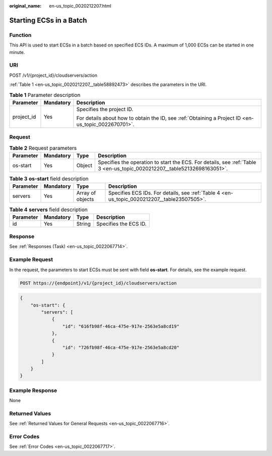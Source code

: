 :original_name: en-us_topic_0020212207.html

.. _en-us_topic_0020212207:

Starting ECSs in a Batch
========================

Function
--------

This API is used to start ECSs in a batch based on specified ECS IDs. A maximum of 1,000 ECSs can be started in one minute.

URI
---

POST /v1/{project_id}/cloudservers/action

:ref:`Table 1 <en-us_topic_0020212207__table58892473>` describes the parameters in the URI.

.. _en-us_topic_0020212207__table58892473:

.. table:: **Table 1** Parameter description

   +-----------------------+-----------------------+-----------------------------------------------------------------------------------------------------+
   | Parameter             | Mandatory             | Description                                                                                         |
   +=======================+=======================+=====================================================================================================+
   | project_id            | Yes                   | Specifies the project ID.                                                                           |
   |                       |                       |                                                                                                     |
   |                       |                       | For details about how to obtain the ID, see :ref:`Obtaining a Project ID <en-us_topic_0022670701>`. |
   +-----------------------+-----------------------+-----------------------------------------------------------------------------------------------------+

Request
-------

.. table:: **Table 2** Request parameters

   +-----------+-----------+--------+--------------------------------------------------------------------------------------------------------------------------+
   | Parameter | Mandatory | Type   | Description                                                                                                              |
   +===========+===========+========+==========================================================================================================================+
   | os-start  | Yes       | Object | Specifies the operation to start the ECS. For details, see :ref:`Table 3 <en-us_topic_0020212207__table52132698163051>`. |
   +-----------+-----------+--------+--------------------------------------------------------------------------------------------------------------------------+

.. _en-us_topic_0020212207__table52132698163051:

.. table:: **Table 3** **os-start** field description

   +-----------+-----------+------------------+---------------------------------------------------------------------------------------------+
   | Parameter | Mandatory | Type             | Description                                                                                 |
   +===========+===========+==================+=============================================================================================+
   | servers   | Yes       | Array of objects | Specifies ECS IDs. For details, see :ref:`Table 4 <en-us_topic_0020212207__table23507505>`. |
   +-----------+-----------+------------------+---------------------------------------------------------------------------------------------+

.. _en-us_topic_0020212207__table23507505:

.. table:: **Table 4** **servers** field description

   ========= ========= ====== =====================
   Parameter Mandatory Type   Description
   ========= ========= ====== =====================
   id        Yes       String Specifies the ECS ID.
   ========= ========= ====== =====================

Response
--------

See :ref:`Responses (Task) <en-us_topic_0022067714>`.

Example Request
---------------

In the request, the parameters to start ECSs must be sent with field **os-start**. For details, see the example request.

.. code-block:: text

   POST https://{endpoint}/v1/{project_id}/cloudservers/action

.. code-block::

   {
       "os-start": {
           "servers": [
               {
                   "id": "616fb98f-46ca-475e-917e-2563e5a8cd19"
               },
               {
                   "id": "726fb98f-46ca-475e-917e-2563e5a8cd20"
               }
           ]
       }
   }

Example Response
----------------

None

Returned Values
---------------

See :ref:`Returned Values for General Requests <en-us_topic_0022067716>`.

Error Codes
-----------

See :ref:`Error Codes <en-us_topic_0022067717>`.
